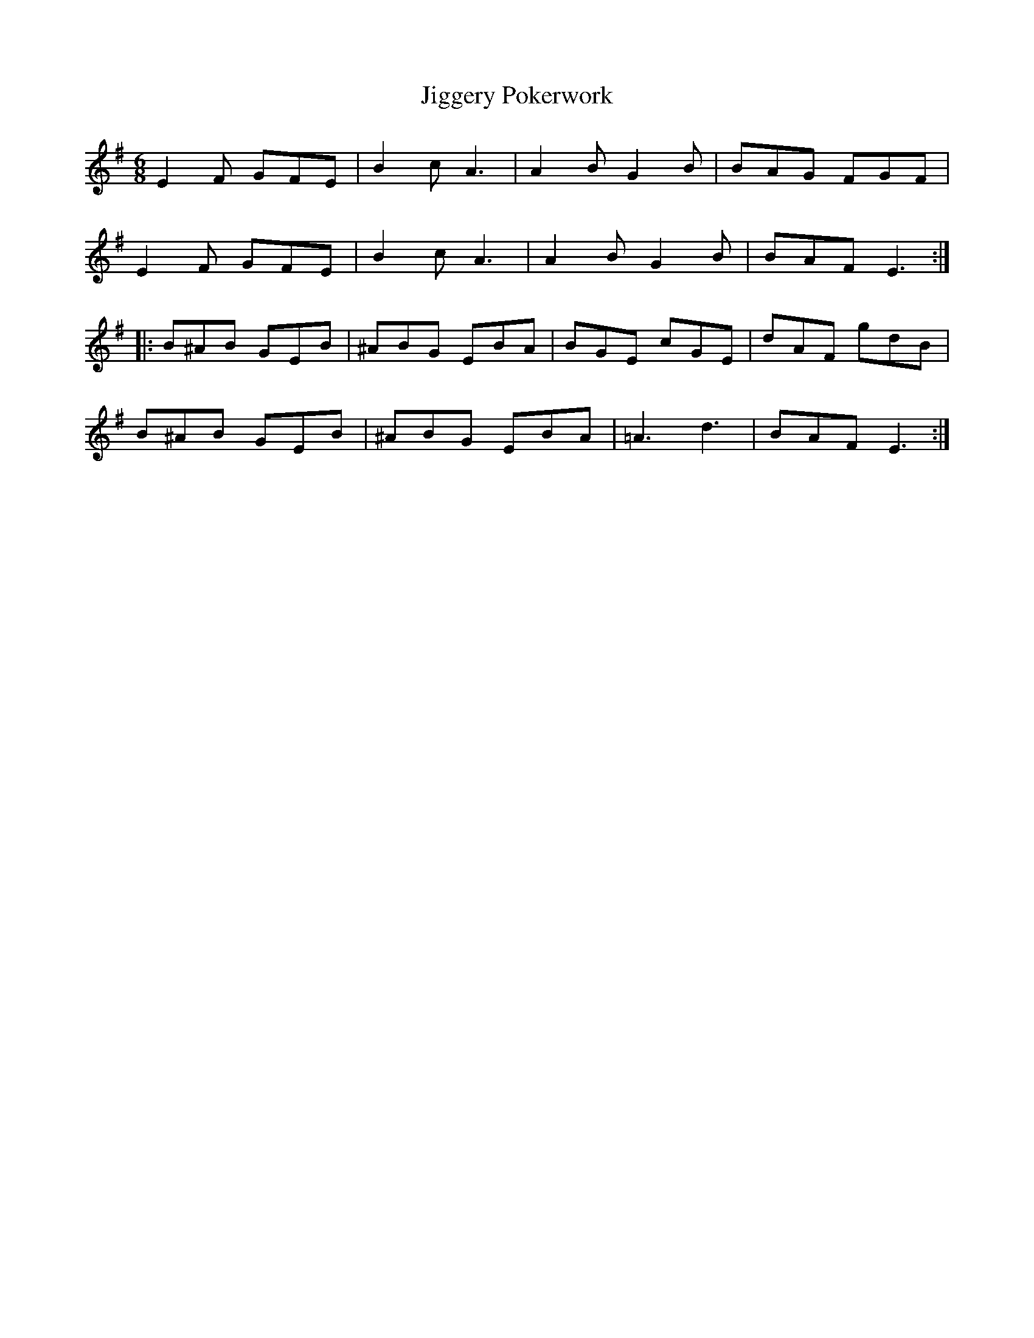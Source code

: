X: 19948
T: Jiggery Pokerwork
R: jig
M: 6/8
K: Eminor
E2F GFE|B2c A3|A2B G2B|BAG FGF|
E2F GFE|B2c A3|A2B G2B|BAF E3:|
|:B^AB GEB|^ABG EBA|BGE cGE|dAF gdB|
B^AB GEB|^ABG EBA|=A3 d3|BAF E3:|

